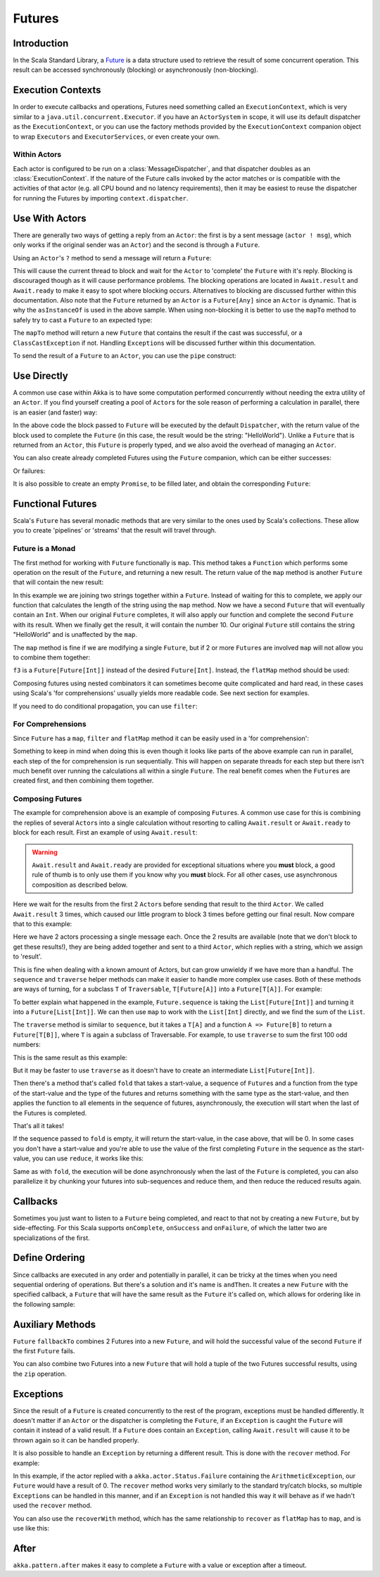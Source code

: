 .. _futures-scala:

Futures
===============


Introduction
------------

In the Scala Standard Library, a `Future <http://en.wikipedia.org/wiki/Futures_and_promises>`_ is a data structure
used to retrieve the result of some concurrent operation. This result can be accessed synchronously (blocking)
or asynchronously (non-blocking).

Execution Contexts
------------------

In order to execute callbacks and operations, Futures need something called an ``ExecutionContext``,
which is very similar to a ``java.util.concurrent.Executor``. if you have an ``ActorSystem`` in scope,
it will use its default dispatcher as the ``ExecutionContext``, or you can use the factory methods provided
by the ``ExecutionContext`` companion object to wrap ``Executors`` and ``ExecutorServices``, or even create your own.

.. includecode:: code/docs/future/FutureDocSpec.scala
   :include: diy-execution-context

Within Actors
^^^^^^^^^^^^^

Each actor is configured to be run on a :class:`MessageDispatcher`, and that
dispatcher doubles as an :class:`ExecutionContext`. If the nature of the Future
calls invoked by the actor matches or is compatible with the activities of that
actor (e.g. all CPU bound and no latency requirements), then it may be easiest
to reuse the dispatcher for running the Futures by importing
``context.dispatcher``.

.. includecode:: code/docs/future/FutureDocSpec.scala#context-dispatcher
   :exclude: receive-omitted

Use With Actors
---------------

There are generally two ways of getting a reply from an ``Actor``: the first is by a sent message (``actor ! msg``),
which only works if the original sender was an ``Actor``) and the second is through a ``Future``.

Using an ``Actor``\'s ``?`` method to send a message will return a ``Future``:

.. includecode:: code/docs/future/FutureDocSpec.scala
   :include: ask-blocking

This will cause the current thread to block and wait for the ``Actor`` to 'complete' the ``Future`` with it's reply.
Blocking is discouraged though as it will cause performance problems.
The blocking operations are located in ``Await.result`` and ``Await.ready`` to make it easy to spot where blocking occurs.
Alternatives to blocking are discussed further within this documentation. Also note that the ``Future`` returned by
an ``Actor`` is a ``Future[Any]`` since an ``Actor`` is dynamic. That is why the ``asInstanceOf`` is used in the above sample.
When using non-blocking it is better to use the ``mapTo`` method to safely try to cast a ``Future`` to an expected type:

.. includecode:: code/docs/future/FutureDocSpec.scala
   :include: map-to

The ``mapTo`` method will return a new ``Future`` that contains the result if the cast was successful,
or a ``ClassCastException`` if not. Handling ``Exception``\s will be discussed further within this documentation.

To send the result of a ``Future`` to an ``Actor``, you can use the ``pipe`` construct:

.. includecode:: code/docs/future/FutureDocSpec.scala
   :include: pipe-to

Use Directly
------------

A common use case within Akka is to have some computation performed concurrently without needing the extra utility of an ``Actor``.
If you find yourself creating a pool of ``Actor``\s for the sole reason of performing a calculation in parallel,
there is an easier (and faster) way:

.. includecode:: code/docs/future/FutureDocSpec.scala
   :include: future-eval

In the above code the block passed to ``Future`` will be executed by the default ``Dispatcher``,
with the return value of the block used to complete the ``Future`` (in this case, the result would be the string: "HelloWorld").
Unlike a ``Future`` that is returned from an ``Actor``, this ``Future`` is properly typed,
and we also avoid the overhead of managing an ``Actor``.

You can also create already completed Futures using the ``Future`` companion, which can be either successes:

.. includecode:: code/docs/future/FutureDocSpec.scala
   :include: successful

Or failures:

.. includecode:: code/docs/future/FutureDocSpec.scala
   :include: failed

It is also possible to create an empty ``Promise``, to be filled later, and obtain the corresponding ``Future``:

.. includecode:: code/docs/future/FutureDocSpec.scala
   :include: promise

Functional Futures
------------------

Scala's ``Future`` has several monadic methods that are very similar to the ones used by Scala's collections.
These allow you to create 'pipelines' or 'streams' that the result will travel through.

Future is a Monad
^^^^^^^^^^^^^^^^^

The first method for working with ``Future`` functionally is ``map``. This method takes a ``Function``
which performs some operation on the result of the ``Future``, and returning a new result.
The return value of the ``map`` method is another ``Future`` that will contain the new result:

.. includecode:: code/docs/future/FutureDocSpec.scala
   :include: map

In this example we are joining two strings together within a ``Future``. Instead of waiting for this to complete,
we apply our function that calculates the length of the string using the ``map`` method.
Now we have a second ``Future`` that will eventually contain an ``Int``.
When our original ``Future`` completes, it will also apply our function and complete the second ``Future`` with its result.
When we finally get the result, it will contain the number 10. Our original ``Future`` still contains the
string "HelloWorld" and is unaffected by the ``map``.

The ``map`` method is fine if we are modifying a single ``Future``,
but if 2 or more ``Future``\s are involved ``map`` will not allow you to combine them together:

.. includecode:: code/docs/future/FutureDocSpec.scala
   :include: wrong-nested-map

``f3`` is a ``Future[Future[Int]]`` instead of the desired ``Future[Int]``. Instead, the ``flatMap`` method should be used:

.. includecode:: code/docs/future/FutureDocSpec.scala
   :include: flat-map

Composing futures using nested combinators it can sometimes become quite complicated and hard read, in these cases using Scala's
'for comprehensions' usually yields more readable code. See next section for examples.

If you need to do conditional propagation, you can use ``filter``:

.. includecode:: code/docs/future/FutureDocSpec.scala
   :include: filter

For Comprehensions
^^^^^^^^^^^^^^^^^^

Since ``Future`` has a ``map``, ``filter`` and ``flatMap`` method it can be easily used in a 'for comprehension':

.. includecode:: code/docs/future/FutureDocSpec.scala
   :include: for-comprehension

Something to keep in mind when doing this is even though it looks like parts of the above example can run in parallel,
each step of the for comprehension is run sequentially. This will happen on separate threads for each step but
there isn't much benefit over running the calculations all within a single ``Future``.
The real benefit comes when the ``Future``\s are created first, and then combining them together.

Composing Futures
^^^^^^^^^^^^^^^^^

The example for comprehension above is an example of composing ``Future``\s.
A common use case for this is combining the replies of several ``Actor``\s into a single calculation
without resorting to calling ``Await.result`` or ``Await.ready`` to block for each result.
First an example of using ``Await.result``:

.. includecode:: code/docs/future/FutureDocSpec.scala
   :include: composing-wrong

.. warning::

   ``Await.result`` and ``Await.ready`` are provided for exceptional situations where you **must** block,
   a good rule of thumb is to only use them if you know why you **must** block. For all other cases, use
   asynchronous composition as described below.

Here we wait for the results from the first 2 ``Actor``\s before sending that result to the third ``Actor``.
We called ``Await.result`` 3 times, which caused our little program to block 3 times before getting our final result.
Now compare that to this example:

.. includecode:: code/docs/future/FutureDocSpec.scala
   :include: composing

Here we have 2 actors processing a single message each. Once the 2 results are available
(note that we don't block to get these results!), they are being added together and sent to a third ``Actor``,
which replies with a string, which we assign to 'result'.

This is fine when dealing with a known amount of Actors, but can grow unwieldy if we have more than a handful.
The ``sequence`` and ``traverse`` helper methods can make it easier to handle more complex use cases.
Both of these methods are ways of turning, for a subclass ``T`` of ``Traversable``, ``T[Future[A]]`` into a ``Future[T[A]]``.
For example:

.. includecode:: code/docs/future/FutureDocSpec.scala
   :include: sequence-ask

To better explain what happened in the example, ``Future.sequence`` is taking the ``List[Future[Int]]``
and turning it into a ``Future[List[Int]]``. We can then use ``map`` to work with the ``List[Int]`` directly,
and we find the sum of the ``List``.

The ``traverse`` method is similar to ``sequence``, but it takes a ``T[A]`` and a function ``A => Future[B]`` to return a ``Future[T[B]]``,
where ``T`` is again a subclass of Traversable. For example, to use ``traverse`` to sum the first 100 odd numbers:

.. includecode:: code/docs/future/FutureDocSpec.scala
   :include: traverse

This is the same result as this example:

.. includecode:: code/docs/future/FutureDocSpec.scala
   :include: sequence

But it may be faster to use ``traverse`` as it doesn't have to create an intermediate ``List[Future[Int]]``.

Then there's a method that's called ``fold`` that takes a start-value, a sequence of ``Future``\s and a function
from the type of the start-value and the type of the futures and returns something with the same type as the start-value,
and then applies the function to all elements in the sequence of futures, asynchronously,
the execution will start when the last of the Futures is completed.

.. includecode:: code/docs/future/FutureDocSpec.scala
   :include: fold

That's all it takes!


If the sequence passed to ``fold`` is empty, it will return the start-value, in the case above, that will be 0.
In some cases you don't have a start-value and you're able to use the value of the first completing ``Future`` in the sequence
as the start-value, you can use ``reduce``, it works like this:

.. includecode:: code/docs/future/FutureDocSpec.scala
   :include: reduce

Same as with ``fold``, the execution will be done asynchronously when the last of the ``Future`` is completed,
you can also parallelize it by chunking your futures into sub-sequences and reduce them, and then reduce the reduced results again.

Callbacks
---------

Sometimes you just want to listen to a ``Future`` being completed, and react to that not by creating a new ``Future``, but by side-effecting.
For this Scala supports ``onComplete``, ``onSuccess`` and ``onFailure``, of which the latter two are specializations of the first.

.. includecode:: code/docs/future/FutureDocSpec.scala
   :include: onSuccess

.. includecode:: code/docs/future/FutureDocSpec.scala
   :include: onFailure

.. includecode:: code/docs/future/FutureDocSpec.scala
   :include: onComplete

Define Ordering
---------------

Since callbacks are executed in any order and potentially in parallel,
it can be tricky at the times when you need sequential ordering of operations.
But there's a solution and it's name is ``andThen``. It creates a new ``Future`` with
the specified callback, a ``Future`` that will have the same result as the ``Future`` it's called on,
which allows for ordering like in the following sample:

.. includecode:: code/docs/future/FutureDocSpec.scala
   :include: and-then

Auxiliary Methods
-----------------

``Future`` ``fallbackTo`` combines 2 Futures into a new ``Future``, and will hold the successful value of the second ``Future``
if the first ``Future`` fails.

.. includecode:: code/docs/future/FutureDocSpec.scala
   :include: fallback-to

You can also combine two Futures into a new ``Future`` that will hold a tuple of the two Futures successful results,
using the ``zip`` operation.

.. includecode:: code/docs/future/FutureDocSpec.scala
   :include: zip

Exceptions
----------

Since the result of a ``Future`` is created concurrently to the rest of the program, exceptions must be handled differently.
It doesn't matter if an ``Actor`` or the dispatcher is completing the ``Future``,
if an ``Exception`` is caught the ``Future`` will contain it instead of a valid result.
If a ``Future`` does contain an ``Exception``, calling ``Await.result`` will cause it to be thrown again so it can be handled properly.

It is also possible to handle an ``Exception`` by returning a different result.
This is done with the ``recover`` method. For example:

.. includecode:: code/docs/future/FutureDocSpec.scala
   :include: recover

In this example, if the actor replied with a ``akka.actor.Status.Failure`` containing the ``ArithmeticException``,
our ``Future`` would have a result of 0. The ``recover`` method works very similarly to the standard try/catch blocks,
so multiple ``Exception``\s can be handled in this manner, and if an ``Exception`` is not handled this way
it will behave as if we hadn't used the ``recover`` method.

You can also use the ``recoverWith`` method, which has the same relationship to ``recover`` as ``flatMap`` has to ``map``,
and is use like this:

.. includecode:: code/docs/future/FutureDocSpec.scala
   :include: try-recover

After
-----

``akka.pattern.after`` makes it easy to complete a ``Future`` with a value or exception after a timeout.

.. includecode:: code/docs/future/FutureDocSpec.scala
   :include: after
